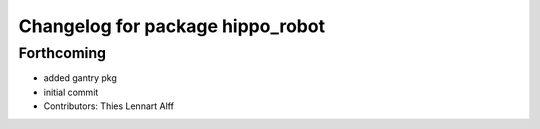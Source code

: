 ^^^^^^^^^^^^^^^^^^^^^^^^^^^^^^^^^
Changelog for package hippo_robot
^^^^^^^^^^^^^^^^^^^^^^^^^^^^^^^^^

Forthcoming
-----------
* added gantry pkg
* initial commit
* Contributors: Thies Lennart Alff
